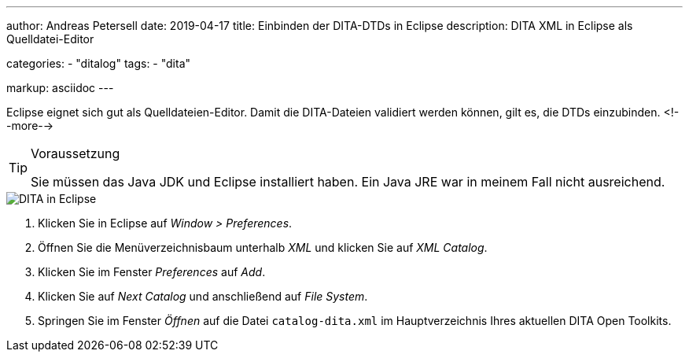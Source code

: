 ---
author: Andreas Petersell
date: 2019-04-17
title: Einbinden der DITA-DTDs in Eclipse
description: DITA XML in Eclipse als Quelldatei-Editor

categories: 
    - "ditalog"
tags: 
    - "dita"

markup: asciidoc
---

:imagesdir: ../images/dita-fuer-eclipse/

Eclipse eignet sich gut als Quelldateien-Editor. Damit die DITA-Dateien validiert werden können, gilt es, die DTDs einzubinden.
<!--more-->

.Voraussetzung
[TIP]
====
Sie müssen das Java JDK und Eclipse installiert haben. Ein Java JRE war in meinem Fall nicht ausreichend.
====

image::dita-fuer-eclipse.gif[DITA in Eclipse]

. Klicken Sie in Eclipse auf _Window > Preferences_.
. Öffnen Sie die Menüverzeichnisbaum unterhalb _XML_ und klicken Sie auf _XML Catalog_.
. Klicken Sie im Fenster _Preferences_ auf _Add_.
. Klicken Sie auf _Next Catalog_ und anschließend auf _File System_.
. Springen Sie im Fenster _Öffnen_ auf die Datei `catalog-dita.xml` im Hauptverzeichnis Ihres aktuellen DITA Open Toolkits.